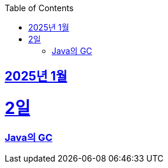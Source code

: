 // Metadata:
:description: Week I Learnt
:keywords: study, til, lwil
// Settings:
:doctype: book
:toc: left
:toclevels: 4
:sectlinks:
:icons: font
:hardbreaks:


[[section-202501]]
== 2025년 1월

[[section-202501-2일]]
2일
===
### Java의 GC

